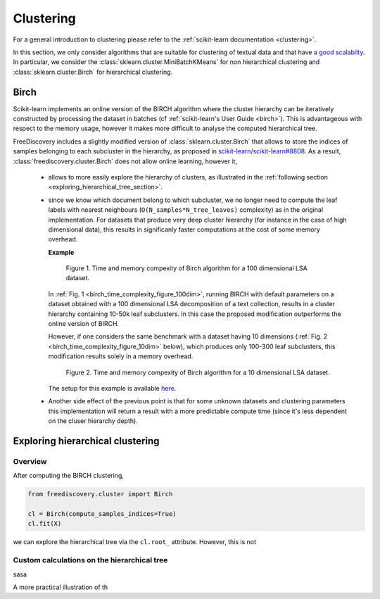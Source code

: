 
.. _clustering_section:

Clustering
==========

For a general introduction to clustering please refer to the :ref:`scikit-learn documentation <clustering>`.

In this section, we only consider algorithms that are suitable for clustering of textual data and that
have `a good scalabilty <http://hdbscan.readthedocs.io/en/latest/performance_and_scalability.html>`_.
In particular, we consider the :class:`sklearn.cluster.MiniBatchKMeans` for non hierarchical clustering and
:class:`sklearn.cluster.Birch` for hierarchical clustering.


.. _birch_section:

Birch
-----

Scikit-learn implements an online version of the BIRCH algorithm where the cluster hierarchy can be
iteratively constructed by processing the dataset in batches (cf :ref:`scikit-learn's User Guide <birch>`).
This is advantageous with respect to 
the memory usage, however it makes more difficult to analyse the computed hierarchical tree.

FreeDiscovery includes a slightly modified version of :class:`sklearn.cluster.Birch` 
that allows to store the indices of samples belonging to each subcluster
in the hierarchy, as proposed in `scikit-learn/scikit-learn#8808
<https://github.com/scikit-learn/scikit-learn/pull/8808>`_.
As a result, :class:`freediscovery.cluster.Birch` does not allow online learning, however it,

  * allows to more easily explore the hierarchy of clusters, as illustrated in the 
    :ref:`following section <exploring_hierarchical_tree_section>`.
  * since we know which document belong to which subcluster, we no longer need to compute the
    leaf labels with nearest neighbours (``O(N_samples*N_tree_leaves)`` complexity) as 
    in the original implementation. For datasets that produce very deep cluster hierarchy
    (for instance in the case of high dimensional data),
    this results in significanly faster computations at the cost of some memory overhead.

    **Example**

    .. _birch_time_complexity_figure_100dim:

    .. figure:: ../_static/fd_birch_scaling_100dim.png
       :width: 100%

       Figure 1. Time and memory compexity of Birch algorithm for a 100 dimensional LSA dataset.


    In :ref:`Fig. 1 <birch_time_complexity_figure_100dim>`, running BIRCH with default parameters
    on a dataset obtained with a 100 dimensional LSA decomposition of a text collection,
    results in a cluster hierarchy
    containing 10-50k leaf subclusters. In this case the proposed modification outperforms
    the online version of BIRCH.

    However, if one considers the same benchmark with a dataset having 10 dimensions 
    (:ref:`Fig. 2 <birch_time_complexity_figure_10dim>` below), which produces only 100-300 leaf
    subclusters, this modification results solely in a memory overhead.

    .. _birch_time_complexity_figure_10dim:

    .. figure:: ../_static/fd_birch_scaling_10dim.png
       :width: 100%

       Figure 2. Time and memory compexity of Birch algorithm for a 10 dimensional LSA dataset.
    
    The setup for this example is available
    `here <https://github.com/rth/ipynb/blob/master/sklearn/Birch_clustering_benchmarks.ipynb>`_.

  * Another side effect of the previous point is that for some unknown datasets and clustering parameters
    this implementation will return a result with a more predictable compute time
    (since it's less dependent on the cluser hierarchy depth). 



.. _exploring_hierarchical_tree_section:

Exploring hierarchical clustering
---------------------------------


Overview
^^^^^^^^

After computing the BIRCH clustering, 

.. code:: python

   from freediscovery.cluster import Birch

   cl = Birch(compute_samples_indices=True)
   cl.fit(X)

we can explore the hierarchical tree via the ``cl.root_`` attribute. However,
this is not 

Custom calculations on the hierarchical tree
^^^^^^^^^^^^^^^^^^^^^^^^^^^^^^^^^^^^^^^^^^^^

sasa

A more practical illustration of th 
